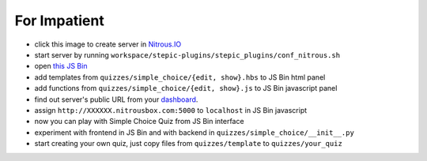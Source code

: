 For Impatient
*************

* click this image |nitrous| to create server in `Nitrous.IO <http://nitrous.io>`_
* start server by running ``workspace/stepic-plugins/stepic_plugins/conf_nitrous.sh``
* open `this JS Bin <http://jsbin.com/hikik/latest/edit>`_
* add templates from ``quizzes/simple_choice/{edit, show}.hbs`` to JS Bin html panel
* add functions from ``quizzes/simple_choice/{edit, show}.js`` to JS Bin javascript panel
* find out server's public URL from your `dashboard <https://www.nitrous.io/app#/boxes>`_.
* assign ``http://XXXXXX.nitrousbox.com:5000`` to ``localhost`` in JS Bin javascript
* now you can play with Simple Choice Quiz from JS Bin interface
* experiment with frontend in JS Bin and with backend in ``quizzes/simple_choice/__init__.py``
* start creating your own quiz, just copy files from ``quizzes/template`` to ``quizzes/your_quiz``


.. |nitrous| image:: https://d3o0mnbgv6k92a.cloudfront.net/assets/hack-s-v1-7475db0cf93fe5d1e29420c928ebc614.png 
  :height: 16
  :alt: create server at Nitrous.IO
  :target: https://www.nitrous.io/hack_button?source=embed&runtime=django&repo=StepicOrg%2Fstepic-plugins&file_to_open=stepic_plugins%2Fquizzes%2Fsimple_choice%2F__init__.py